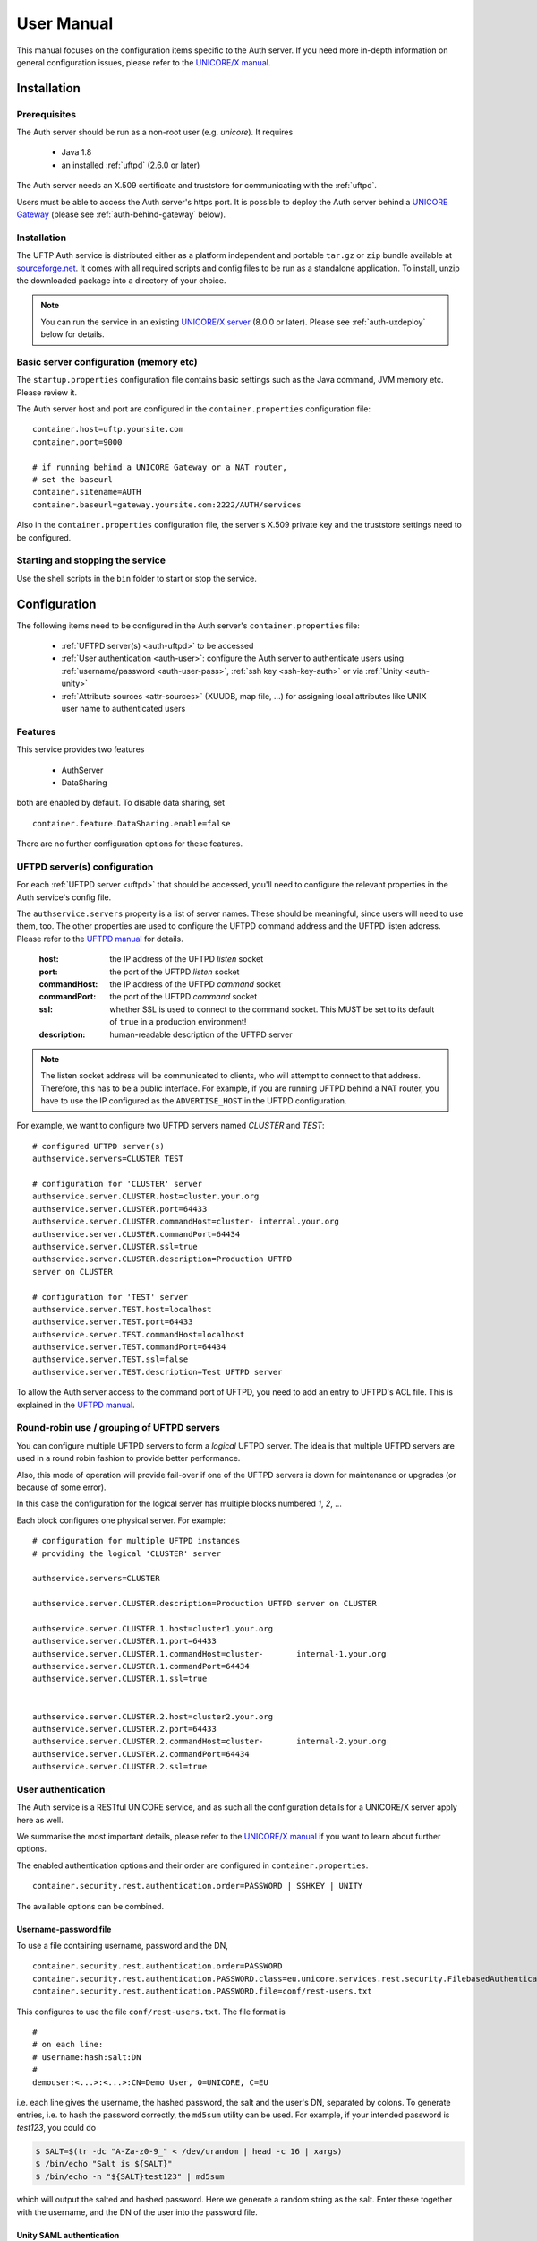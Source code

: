 .. _authserver-manual:

User Manual
===========

This manual focuses on the configuration items specific to the Auth server. If you need more 
in-depth information on general configuration issues, please refer to the `UNICORE/X manual 
<https://unicore-docs.readthedocs.io/en/latest/admin-docs/unicorex/manual.html>`__.

Installation
------------

Prerequisites
~~~~~~~~~~~~~

The Auth server should be run as a non-root user (e.g. *unicore*). It requires

 * Java 1.8
 * an installed :ref:`uftpd` (2.6.0 or later)

The Auth server needs an X.509 certificate and truststore
for communicating with the :ref:`uftpd`.

Users must be able to access the Auth server's https port. It is
possible to deploy the Auth server behind a `UNICORE Gateway
<https://unicore-docs.readthedocs.io/en/latest/admin-docs/gateway/>`__ 
(please see :ref:`auth-behind-gateway` below).


Installation
~~~~~~~~~~~~

The UFTP Auth service is distributed either 
as a platform independent and portable ``tar.gz`` or ``zip`` bundle available at
`sourceforge.net 
<https://sourceforge.net/projects/unicore/files/Servers/UFTP-AuthServer>`__. 
It comes with all required scripts and config files to be run as a standalone application. 
To install, unzip the downloaded package into a directory of your choice.

.. note::
 You can run the service in an existing `UNICORE/X server 
 <https://unicore-docs.readthedocs.io/en/latest/admin-docs/unicorex/>`__ 
 (8.0.0 or later). Please see :ref:`auth-uxdeploy` below for details.


Basic server configuration (memory etc)
~~~~~~~~~~~~~~~~~~~~~~~~~~~~~~~~~~~~~~~

The ``startup.properties`` configuration file contains basic settings
such as the Java command, JVM memory etc. Please review it.

The Auth server host and port are configured in the ``container.properties``
configuration file::

	container.host=uftp.yoursite.com
	container.port=9000

	# if running behind a UNICORE Gateway or a NAT router, 
	# set the baseurl
	container.sitename=AUTH
	container.baseurl=gateway.yoursite.com:2222/AUTH/services

Also in the ``container.properties`` configuration file, the server's X.509
private key and the truststore settings need to be configured.


Starting and stopping the service
~~~~~~~~~~~~~~~~~~~~~~~~~~~~~~~~~

Use the shell scripts in the ``bin`` folder to start or stop the service.


Configuration
-------------

The following items need to be configured in the Auth 
server's ``container.properties`` file:

 * :ref:`UFTPD server(s) <auth-uftpd>` to be accessed

 * :ref:`User authentication <auth-user>`: configure the Auth server to authenticate
   users using :ref:`username/password <auth-user-pass>`, :ref:`ssh key <ssh-key-auth>` 
   or via :ref:`Unity <auth-unity>`
   
 * :ref:`Attribute sources <attr-sources>` (XUUDB, map file, ...) for assigning 
   local attributes like UNIX user name to authenticated 
   users


Features
~~~~~~~~

This service provides two features

 * AuthServer
 * DataSharing

both are enabled by default. To disable data sharing, set
::

	container.feature.DataSharing.enable=false

There are no further configuration options for these features.


.. _auth-uftpd:

UFTPD server(s) configuration
~~~~~~~~~~~~~~~~~~~~~~~~~~~~~

For each :ref:`UFTPD server <uftpd>` that should be accessed, you'll need
to configure the relevant properties in the Auth service's config file.

The ``authservice.servers`` property is a list of server names. These
should be meaningful, since users will need to use them, too.  The
other properties are used to configure the UFTPD command address and
the UFTPD listen address. Please refer to the `UFTPD manual 
<../uftpd/manual.html#config-parameters>`__ for details.

 :host: the IP address of the UFTPD *listen* socket

 :port: the port of the UFTPD *listen* socket

 :commandHost: the IP address of the UFTPD *command* socket
 
 :commandPort: the port of the UFTPD *command* socket

 :ssl: whether SSL is used to connect to the command socket. This MUST be set to its default 
  of ``true`` in a production environment!

 :description: human-readable description of the UFTPD server

.. note::
	The listen socket address will be communicated to clients, who will
	attempt to connect to that address. Therefore, this has to be a public
	interface. For example, if you are running UFTPD behind a NAT router,
	you have to use the IP configured as the ``ADVERTISE_HOST`` in the UFTPD configuration.

For example, we want to configure two UFTPD servers named *CLUSTER* and *TEST*::

	# configured UFTPD server(s)
	authservice.servers=CLUSTER TEST
	
	# configuration for 'CLUSTER' server
	authservice.server.CLUSTER.host=cluster.your.org
	authservice.server.CLUSTER.port=64433
	authservice.server.CLUSTER.commandHost=cluster-	internal.your.org
	authservice.server.CLUSTER.commandPort=64434
	authservice.server.CLUSTER.ssl=true
	authservice.server.CLUSTER.description=Production UFTPD
	server on CLUSTER
	  
	# configuration for 'TEST' server
	authservice.server.TEST.host=localhost
	authservice.server.TEST.port=64433
	authservice.server.TEST.commandHost=localhost
	authservice.server.TEST.commandPort=64434
	authservice.server.TEST.ssl=false
	authservice.server.TEST.description=Test UFTPD server

To allow the Auth server access to the command port of UFTPD, you
need to add an entry to UFTPD's ACL file. This is explained in the `UFTPD manual 
<../uftpd/manual.html#acl-setup>`__.


Round-robin use / grouping of UFTPD servers
~~~~~~~~~~~~~~~~~~~~~~~~~~~~~~~~~~~~~~~~~~~

You can configure multiple UFTPD servers to form a *logical*
UFTPD server.  The idea is that multiple UFTPD servers are used in a round robin fashion to 
provide better performance.

Also, this mode of operation will provide fail-over if one of the
UFTPD servers is down for maintenance or upgrades (or because of some error).

In this case the configuration for the logical server has multiple blocks numbered *1*, *2*, 
...

Each block configures one physical server. For example::

	# configuration for multiple UFTPD instances
	# providing the logical 'CLUSTER' server
	
	authservice.servers=CLUSTER
	
	authservice.server.CLUSTER.description=Production UFTPD server on CLUSTER
	
	authservice.server.CLUSTER.1.host=cluster1.your.org
	authservice.server.CLUSTER.1.port=64433
	authservice.server.CLUSTER.1.commandHost=cluster-	internal-1.your.org
	authservice.server.CLUSTER.1.commandPort=64434
	authservice.server.CLUSTER.1.ssl=true
	
	
	authservice.server.CLUSTER.2.host=cluster2.your.org
	authservice.server.CLUSTER.2.port=64433
	authservice.server.CLUSTER.2.commandHost=cluster-	internal-2.your.org
	authservice.server.CLUSTER.2.commandPort=64434
	authservice.server.CLUSTER.2.ssl=true


.. _auth-user:

User authentication
~~~~~~~~~~~~~~~~~~~

The Auth service is a RESTful UNICORE service, and as such all the
configuration details for a UNICORE/X server apply here as well.

We summarise the most important details, please refer to the `UNICORE/X manual 
<https://unicore-docs.readthedocs.io/en/latest/admin-docs/unicorex/manual.html#authentication>`_ 
if you want to learn about further options.

The enabled authentication options and their order are configured 
in ``container.properties``.
::

	container.security.rest.authentication.order=PASSWORD | SSHKEY | UNITY

The available options can be combined.

.. _auth-user-pass:

Username-password file
^^^^^^^^^^^^^^^^^^^^^^

To use a file containing username, password and the DN,
::

	container.security.rest.authentication.order=PASSWORD
	container.security.rest.authentication.PASSWORD.class=eu.unicore.services.rest.security.FilebasedAuthenticator
	container.security.rest.authentication.PASSWORD.file=conf/rest-users.txt

This configures to use the file ``conf/rest-users.txt``. The file format is
::

	#
	# on each line:
	# username:hash:salt:DN
	#
	demouser:<...>:<...>:CN=Demo User, O=UNICORE, C=EU

i.e. each line gives the username, the hashed password, the salt and the user's DN, separated 
by colons. To generate entries, i.e. to hash the password correctly, the ``md5sum`` utility can 
be used. For example, if your intended password is *test123*, you could do

.. code:: console

	$ SALT=$(tr -dc "A-Za-z0-9_" < /dev/urandom | head -c 16 | xargs)
	$ /bin/echo "Salt is ${SALT}"
	$ /bin/echo -n "${SALT}test123" | md5sum

which will output the salted and hashed password. Here we generate a
random string as the salt. Enter these together with the username, and
the DN of the user into the password file.

.. _auth-unity: 

Unity SAML authentication
^^^^^^^^^^^^^^^^^^^^^^^^^

You can also hook up with `Unity <https://unity-idm.eu/>`__, passing on the username/password and
retrieving an authentication assertion.
::

	container.security.rest.authentication.order=UNITY
	
	container.security.rest.authentication.UNITY.class=eu.unicore.services.rest.security.UnitySAMLAuthenticator
	container.security.rest.authentication.UNITY.address=https://localhost:2443/unicore-soapidp/saml2unicoreidp-soap/AuthenticationService
	container.security.rest.authentication.UNITY.validate=true


Unity OAuth bearer token authentication
^^^^^^^^^^^^^^^^^^^^^^^^^^^^^^^^^^^^^^^

To have Unity check the client's OAuth token::

	container.security.rest.authentication.order=UNITY-OAUTH
	container.security.rest.authentication.UNITY-OAUTH.class=eu.unicore.services.rest.security.UnityOAuthAuthenticator
	container.security.rest.authentication.UNITY-OAUTH.address=https://localhost:2443/unicore-soapidp.oidc/saml2unicoreidp-soap/AuthenticationService
	container.security.rest.authentication.UNITY-OAUTH.validate=true


.. _ssh-key-auth:

SSH Key validation
^^^^^^^^^^^^^^^^^^

This authentication option is based on the validation of a token using the user's public SSH 
key. The token will be checked, and if successful, the user will be assigned a distinguished 
name for later authorisation.

SSH keys are read from the user's ``~/.ssh/authorized_keys`` file, but can also be managed 
manually in a dedicated ssh keys file.

.. note::
	SSH key validation will not work for users on Windows, since the UFTP stand-alone client 
	does not yet support SSH keys on Windows.
	We recommend adding a username/password option for Windows users.

SSH key validation is configured as follows:
::

	# authN
	container.security.rest.authentication.order=SSHKEY
	
	container.security.rest.authentication.SSHKEY.class=eu.unicore.uftp.authserver.authenticate.SSHKeyAuthenticator

When used like this, the users get an automatically assigned DN. By
default, the DN is `CN=<username>, OU=ssh-local-users`. Using the *PAM
attribute source* (see :ref:`below <attr-sources>`), authenticated users can be assigned the
*user* role automatically without further configuration.

The user DN can be modified by configuring the DN template like this::

	#DN template used for SSH key mapping. The %s is replaced by the username 
	container.security.rest.authentication.SSHKEY.dnTemplate=CN=%s, OU=ssh-local-users


Manual SSH key mapping
++++++++++++++++++++++

If you want to map ssh keys to DNs manually, a file is used. Entries in the file
override the keys read from ``~/.ssh/authorized_keys``.
::

	# configure SSH keys file 
	container.security.rest.authentication.SSHKEY.file=conf/ssh-users.txt

It contains the mappings and the ssh public keys in a simple format::

	# Example SSH users file used with the SSHKEY authentication method
	
	#
	#format: username:sshkey:DN
	#
	demouser:ssh-rsa keydata_was_omitted testkey:CN=Demo User, O=UNICORE, C=EU

The SSH key is in the same one-line format used in the ``.ssh/authorized_keys`` file.

You can enter multiple lines per username, to accommodate the case that a user has different
SSH keys available. For example
::

	# Example SSH users file with multiple keys per user
	
	demouser:ssh-rsa <...omitted keydata...>:CN=Demo User, O=UNICORE, C=EU
	demouser:ssh-dss <...omitted keydata...>:CN=Demo User, O=UNICORE, C=EU
	otheruser:ssh-rsa <...omitted keydata...>:CN=Other User, O=UNICORE, C=DE


.. _attr-sources:

Attribute sources
~~~~~~~~~~~~~~~~~

Please refer to the `UNICORE/X manual 
<https://unicore-docs.readthedocs.io/en/latest/admin-docs/unicorex/manual.html#attribute-sources>`__ 
on how to set up and configure attribute sources like `map file 
<https://unicore-docs.readthedocs.io/en/latest/admin-docs/unicorex/manual.html#file-attr-source>`__ 
or `XUUDB <https://unicore-docs.readthedocs.io/en/latest/admin-docs/unicorex/manual.html#xuudb-attr>`__.

To use the automatic SSH key mapping, please use this config snippet
::

	# attribute source(s)
	container.security.attributes.order=PAM
	container.security.attributes.combiningPolicy=MERGE_LAST_OVERRIDES
	
	container.security.attributes.PAM.class=eu.unicore.services.rest.security.PAMAttributeSource

In this way users that successfully authenticate with their SSH key get the *user*
role automatically.


Attribute mapping
~~~~~~~~~~~~~~~~~

After successful authentication, the user is assigned attributes
such as the Unix account and group which is used for file access.

The Unix account and group are taken from the configured attribute
sources (e.g. `XUUDB <https://unicore-docs.readthedocs.io/en/latest/admin-docs/xuudb/>`_). 
Since it is possible to access multiple UFTPD
servers using a single Auth server, it may be required to configure
different attributes for different UFTPD servers. This is easily
possible using the file attribute source (map file).

It is also possible to control which directories and files a user
can access. This is done by configuring the allowed and/or the
forbidden file path patterns.

The following map file entry gives a full example.

.. code:: xml

  <entry key="CN=Demo User,O=UNICORE,C=EU">
     <attribute name="role">
        <value>user</value>
     </attribute>

     <!-- default Unix account and group -->
     <attribute name="xlogin">
        <value>somebody</value>
     </attribute>
     <attribute name="group">
        <value>users</value>
     </attribute>
     
      <!-- UFTP specific attributes -->

      <attribute name="uftpd.CLUSTER.xlogin">
         <value>user1</value>
      </attribute>
      <attribute name="uftpd.CLUSTER.group">
         <value>hpc</value>
      </attribute>     

      <!-- optional rate limit (bytes per second) -->
      <attribute name="uftpd.CLUSTER.rateLimit">
         <value>10M</value>
      </attribute>     

      <!-- optional includes -->
      <attribute name="uftpd.CLUSTER.includes">
         <value>/tmp/*:/work/*</value>
      </attribute>     
      <!-- optional excludes -->
      <attribute name="uftpd.CLUSTER.excludes">
         <value>/home/*:/etc/*</value>
      </attribute>     
     
   </entry>

Here, the *CLUSTER* must match a configured UFTPD server, see also :ref:`auth-uftpd`. 
Available attributes are

:role: the UNICORE role, usually this will be *user*.

:xlogin, group: Unix account and group to be used for this user.

:rateLimit: the number of bytes per second (per transfer) can be limited. You can use the 
 units "K", "M", and "G" for kilo, mega or gigabytes, respectively.

:includes: file path patterns (separated by ``:``) that are allowed. If not given, all the 
 user's files can be accessed.

:excludes: file path patterns (separated by ``:``) that are forbidden. If not given, no files 
 are explicitely excluded.


Checking the installation
-------------------------

You can check that the server works using a simple HTTP client such as ``curl`` to access the 
Auth server's base URL, provided you have configured username/password authentication.

The command

.. code:: console

	$ curl -k https://<host:port>/rest/auth \
		-H "Accept: application/json" \
		-u username:password

should produce a JSON document containing information about the
configured UFTPD servers and their status, such as

.. code:: json

	{"TEST": {
	  "availableGroups": [
	    "somebody",
	    "audio",
	    "users"
	  ],
	  "description": "Default UFTPD server for testing",
	  "gid": "users",
	  "href": "https://localhost:9000/rest/auth/TEST",
	  "rateLimit": 209715200,
	  "status": "OK [connected to UFTPD localhost:64435]",
	  "uid": "somebody",
	}}

.. note::
	If you do not get any output, try adding the ``-i`` option to the ``curl`` command, 
	most probably the username/password is incorrect.


.. _auth-uxdeploy:

Installing the Auth server in an existing UNICORE/X server
----------------------------------------------------------

This option is interesting if you are already running a UNICORE
installation and want to allow your users the option of using the
standalone :ref:`UFTP client <uftp-client>`. This requires `UNICORE/X 
<https://unicore-docs.readthedocs.io/en/latest/admin-docs/unicorex/>`__ version 8.0 or later!

 * copy the ``authserver-*.jar`` file to the ``lib`` directory of UNICORE/X

 * copy the XACML policy file ``30uftpAuthService.xml`` to the
   ``conf/xacml2Policies`` directory

 * edit ``container.properties`` (or ``uas.config``) and setup UFTPD details and, if necessary, 
   RESTful user authentication as described above


.. _auth-behind-gateway:

Running the Auth server behind a UNICORE Gateway
------------------------------------------------

If you want to place the Auth server behind a `UNICORE gateway 
<https://unicore-docs.readthedocs.io/en/latest/admin-docs/gateway/>`__
for easy firewall transversal, you need to configure an entry in the `Gateway
connections 
<https://unicore-docs.readthedocs.io/en/latest/admin-docs/gateway/manual.html#configuring-sites-connections-properties>`_ 
config file, and set the container base URL property
(``container.baseurl``) in the Auth server's ``container.properties``. 
This option is also useful when the server's listen address differs from the 
publicly accessible server address, such as when running the Auth server behind a NAT firewall.


